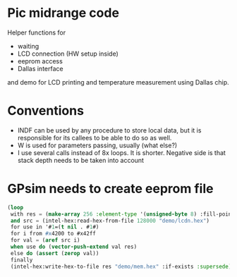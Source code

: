 * Pic midrange code
Helper functions for
- waiting
- LCD connection (HW setup inside)
- eeprom access
- Dallas interface

and demo for LCD printing and temperature measurement using Dallas
chip.
* Conventions
- INDF can be used by any procedure to store local data, but it is
  responsible for its callees to be able to do so as well.
- W is used for parameters passing, usually (what else?)
- I use several calls instead of 8x loops. It is shorter. Negative
  side is that stack depth needs to be taken into account
* GPsim needs to create eeprom file
#+BEGIN_SRC lisp
  (loop
   with res = (make-array 256 :element-type '(unsigned-byte 8) :fill-pointer 0)
   and src = (intel-hex:read-hex-from-file 128000 "demo/lcdn.hex")
   for use in '#1=(t nil . #1#)
   for i from #x4200 to #x42ff
   for val = (aref src i)
   when use do (vector-push-extend val res)
   else do (assert (zerop val))
   finally 
   (intel-hex:write-hex-to-file res "demo/mem.hex" :if-exists :supersede))
#+END_SRC

#+RESULTS:
: NIL
